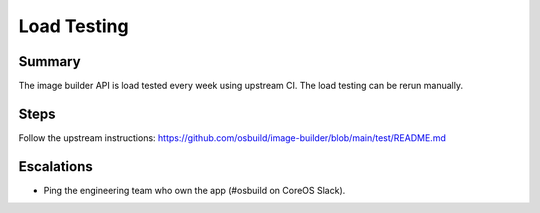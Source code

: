 Load Testing
============

Summary
-------

The image builder API is load tested every week using upstream CI. The load testing
can be rerun manually.

Steps
-----

Follow the upstream instructions: https://github.com/osbuild/image-builder/blob/main/test/README.md

Escalations
-----------

-  Ping the engineering team who own the app (#osbuild on CoreOS Slack).
